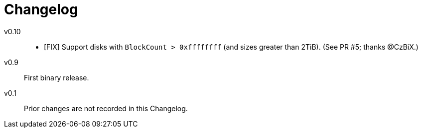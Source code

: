 = Changelog


v0.10::

- [FIX] Support disks with `BlockCount > 0xffffffff` (and sizes greater than 2TiB). (See PR #5; thanks @CzBiX.)


v0.9::

First binary release.


v0.1::

Prior changes are not recorded in this Changelog.
